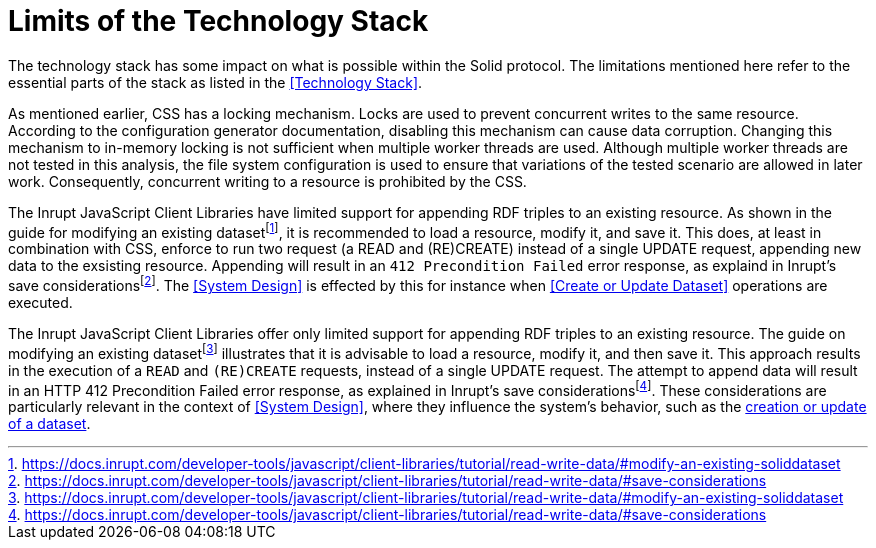 = Limits of the Technology Stack

The technology stack has some impact on what is possible within the Solid protocol.
The limitations mentioned here refer to the essential parts of the stack as listed in the <<Technology Stack>>.

As mentioned earlier, CSS has a locking mechanism.
Locks are used to prevent concurrent writes to the same resource.
According to the configuration generator documentation, disabling this mechanism can cause data corruption.
Changing this mechanism to in-memory locking is not sufficient when multiple worker threads are used.
Although multiple worker threads are not tested in this analysis, the file system configuration is used to ensure that variations of the tested scenario are allowed in later work.
Consequently, concurrent writing to a resource is prohibited by the CSS.

The Inrupt JavaScript Client Libraries have limited support for appending RDF triples to an existing resource.
As shown in the guide for modifying an existing datasetfootnote:[https://docs.inrupt.com/developer-tools/javascript/client-libraries/tutorial/read-write-data/#modify-an-existing-soliddataset], it is recommended to load a resource, modify it, and save it.
This does, at least in combination with CSS, enforce to run two request (a READ and (RE)CREATE) instead of a single UPDATE request, appending new data to the exsisting resource.
Appending will result in an `412 Precondition Failed` error response, as explaind in Inrupt's save considerationsfootnote:[https://docs.inrupt.com/developer-tools/javascript/client-libraries/tutorial/read-write-data/#save-considerations].
The <<System Design>> is effected by this for instance when <<Create or Update Dataset>> operations are executed.

The Inrupt JavaScript Client Libraries offer only limited support for appending RDF triples to an existing resource.
The guide on modifying an existing datasetfootnote:[https://docs.inrupt.com/developer-tools/javascript/client-libraries/tutorial/read-write-data/#modify-an-existing-soliddataset] illustrates that it is advisable to load a resource, modify it, and then save it.
This approach results in the execution of a `READ` and `(RE)CREATE` requests, instead of a single UPDATE request.
The attempt to append data will result in an HTTP 412 Precondition Failed error response, as explained in Inrupt’s save considerationsfootnote:[https://docs.inrupt.com/developer-tools/javascript/client-libraries/tutorial/read-write-data/#save-considerations].
These considerations are particularly relevant in the context of <<System Design>>, where they influence the system’s behavior, such as the <<Create or Update Dataset, creation or update of a dataset>>.